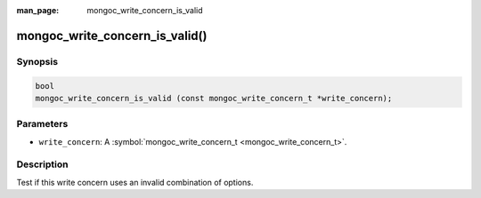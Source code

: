 :man_page: mongoc_write_concern_is_valid

mongoc_write_concern_is_valid()
===============================

Synopsis
--------

.. code-block:: none

  bool
  mongoc_write_concern_is_valid (const mongoc_write_concern_t *write_concern);

Parameters
----------

* ``write_concern``: A :symbol:`mongoc_write_concern_t <mongoc_write_concern_t>`.

Description
-----------

Test if this write concern uses an invalid combination of options.

